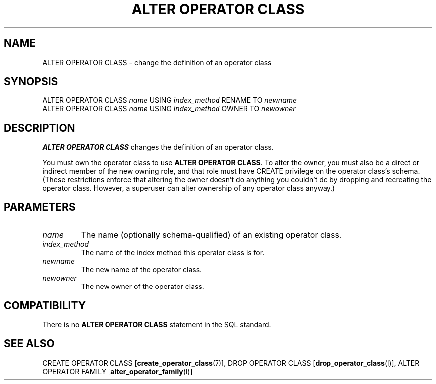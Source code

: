 .\\" auto-generated by docbook2man-spec $Revision: 1.1.1.1 $
.TH "ALTER OPERATOR CLASS" "" "2008-10-31" "SQL - Language Statements" "SQL Commands"
.SH NAME
ALTER OPERATOR CLASS \- change the definition of an operator class

.SH SYNOPSIS
.sp
.nf
ALTER OPERATOR CLASS \fIname\fR USING \fIindex_method\fR RENAME TO \fInewname\fR
ALTER OPERATOR CLASS \fIname\fR USING \fIindex_method\fR OWNER TO \fInewowner\fR
.sp
.fi
.SH "DESCRIPTION"
.PP
\fBALTER OPERATOR CLASS\fR changes the definition of
an operator class.
.PP
You must own the operator class to use \fBALTER OPERATOR CLASS\fR.
To alter the owner, you must also be a direct or indirect member of the new
owning role, and that role must have CREATE privilege on
the operator class's schema. (These restrictions enforce that altering the
owner doesn't do anything you couldn't do by dropping and recreating the
operator class. However, a superuser can alter ownership of any operator
class anyway.)
.SH "PARAMETERS"
.TP
\fB\fIname\fB\fR
The name (optionally schema-qualified) of an existing operator
class.
.TP
\fB\fIindex_method\fB\fR
The name of the index method this operator class is for.
.TP
\fB\fInewname\fB\fR
The new name of the operator class.
.TP
\fB\fInewowner\fB\fR
The new owner of the operator class.
.SH "COMPATIBILITY"
.PP
There is no \fBALTER OPERATOR CLASS\fR statement in
the SQL standard.
.SH "SEE ALSO"
CREATE OPERATOR CLASS [\fBcreate_operator_class\fR(7)], DROP OPERATOR CLASS [\fBdrop_operator_class\fR(l)], ALTER OPERATOR FAMILY [\fBalter_operator_family\fR(l)]
